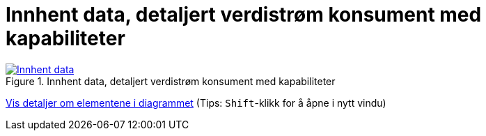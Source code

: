 = Innhent data, detaljert verdistrøm konsument med kapabiliteter
:wysiwig_editing: 1
ifeval::[{wysiwig_editing} == 1]
:imagepath: ../images/
endif::[]
ifeval::[{wysiwig_editing} == 0]
:imagepath: main@messaging:messaging-appendixes:
endif::[]
:experimental:
:toclevels: 4
:sectnums:
:sectnumlevels: 0





.Innhent data, detaljert verdistrøm konsument med kapabiliteter
image::{imagepath}Innhent data, detaljert verdistrøm konsument med kapabiliteter.png[alt=Innhent data, detaljert verdistrøm konsument med kapabiliteter image, link=https://altinn.github.io/ark/models/archi-all?view=839c86c1-602d-47f5-a3ce-bbf0a87f559a]


****
xref:main@messaging:messaging-appendixes:page$Innhent data, detaljert verdistrøm konsument med kapabiliteter.var.1.adoc[Vis detaljer om elementene i diagrammet] (Tips: kbd:[Shift]-klikk for å åpne i nytt vindu)
****


